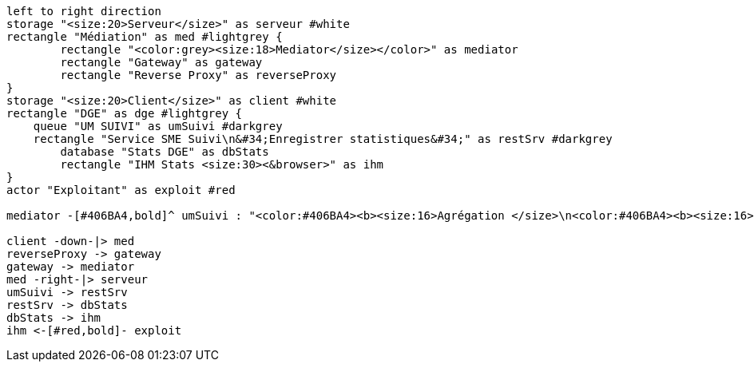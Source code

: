 ifndef::imagesdir[:imagesdir: ../../../target/generated-docs/images]
[plantuml, diagram-archi-mediator-stats, png]
// .Architecture remontée stats Mediator
....
left to right direction
storage "<size:20>Serveur</size>" as serveur #white
rectangle "Médiation" as med #lightgrey {
	rectangle "<color:grey><size:18>Mediator</size></color>" as mediator
	rectangle "Gateway" as gateway
	rectangle "Reverse Proxy" as reverseProxy   
}
storage "<size:20>Client</size>" as client #white
rectangle "DGE" as dge #lightgrey {
    queue "UM SUIVI" as umSuivi #darkgrey
    rectangle "Service SME Suivi\n&#34;Enregistrer statistiques&#34;" as restSrv #darkgrey
	database "Stats DGE" as dbStats
	rectangle "IHM Stats <size:30><&browser>" as ihm
}
actor "Exploitant" as exploit #red

mediator -[#406BA4,bold]^ umSuivi : "<color:#406BA4><b><size:16>Agrégation </size>\n<color:#406BA4><b><size:16>par service <size:25><&bar-chart>"

client -down-|> med
reverseProxy -> gateway
gateway -> mediator
med -right-|> serveur
umSuivi -> restSrv
restSrv -> dbStats
dbStats -> ihm
ihm <-[#red,bold]- exploit
....
